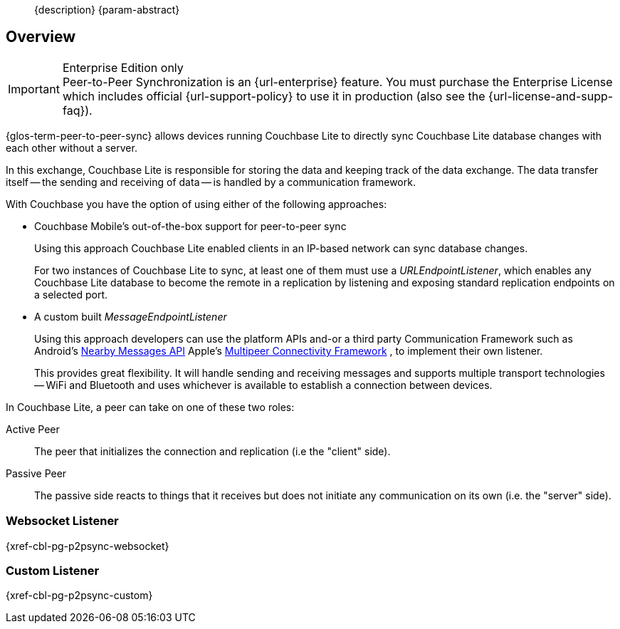 //= Using Peer-to-Peer Synchronization (websockets)
//:page-layout: article
//:page-status:
//:page-edition: Enterprise
//:page-role:
//
//include::partial$_std-cbl-hdr-{param-module}.adoc[]
//
// BEGIN::Local page attributes
//
//:url-issues-java: {url-github-cbl}{module}/issues
//:ziputils: {snippets-pfx--android}/code_snippets/ZipUtils.java
//

[abstract]
--
{description}
{param-abstract}
--

ifndef::release-status-cbl[:release-status-cbl!:]
ifeval::["{release-status-cbl}" == "gamma"]
[.pane__frame--orange]
.Author's Notes
--

DOC-6340-H2-P2P: New topic - Implementing P2P Sync
https://issues.couchbase.com/browse/DOC-6340

This is the how-to for P2P snc using websockets
--
endif::[]

== Overview

.Enterprise Edition only
IMPORTANT: Peer-to-Peer Synchronization is an {url-enterprise} feature.
You must purchase the Enterprise License which includes official {url-support-policy} to use it in production (also see the {url-license-and-supp-faq}).

{glos-term-peer-to-peer-sync} allows devices running Couchbase Lite to directly sync Couchbase Lite database changes with each other without a server.

In this exchange, Couchbase Lite is responsible for storing the data and keeping track of the data exchange.
The data transfer itself -- the sending and receiving of data -- is handled by a communication framework.

With Couchbase you have the option of using either of the following approaches:

* Couchbase Mobile's out-of-the-box support for peer-to-peer sync
+
Using this approach Couchbase Lite enabled clients in an IP-based network can sync database changes.
+
For two instances of Couchbase Lite to sync, at least one of them must use a _URLEndpointListener_, which enables any Couchbase Lite database to become the remote in a replication by listening and exposing standard replication endpoints on a selected port.
* A custom built _MessageEndpointListener_
+
Using this approach developers can use the platform APIs and-or a third party Communication Framework such as
ifeval::["{param-platform}"=="{platform-android}"]
Android's https://developers.google.com/nearby/messages/overview[Nearby Messages API]
endif::[]
ifeval::["{param-platform}"=="{platform-ios}"]
Apple’s https://developer.apple.com/documentation/multipeerconnectivity[Multipeer Connectivity Framework]
endif::[]
, to implement their own listener.
+
This provides great flexibility. It will handle sending and receiving messages and supports multiple transport technologies -- WiFi and Bluetooth and uses whichever is available to establish a connection between devices.

In Couchbase Lite, a peer can take on one of these two roles:

Active Peer::
The peer that initializes the connection and replication (i.e the "client" side).
Passive Peer::
The passive side reacts to things that it receives but does not initiate any communication on its own (i.e. the "server" side).

[.pane__frames.no-title]
== {empty}

=== Websocket Listener

{xref-cbl-pg-p2psync-websocket}

=== Custom Listener

{xref-cbl-pg-p2psync-custom}
